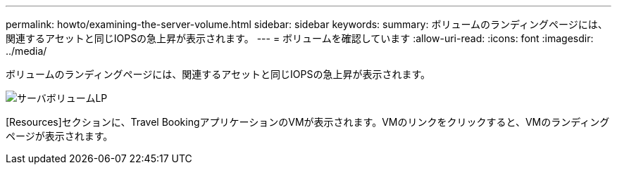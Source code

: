 ---
permalink: howto/examining-the-server-volume.html 
sidebar: sidebar 
keywords:  
summary: ボリュームのランディングページには、関連するアセットと同じIOPSの急上昇が表示されます。 
---
= ボリュームを確認しています
:allow-uri-read: 
:icons: font
:imagesdir: ../media/


[role="lead"]
ボリュームのランディングページには、関連するアセットと同じIOPSの急上昇が表示されます。

image::../media/server-vol-lp.gif[サーバボリュームLP]

[Resources]セクションに、Travel BookingアプリケーションのVMが表示されます。VMのリンクをクリックすると、VMのランディングページが表示されます。
